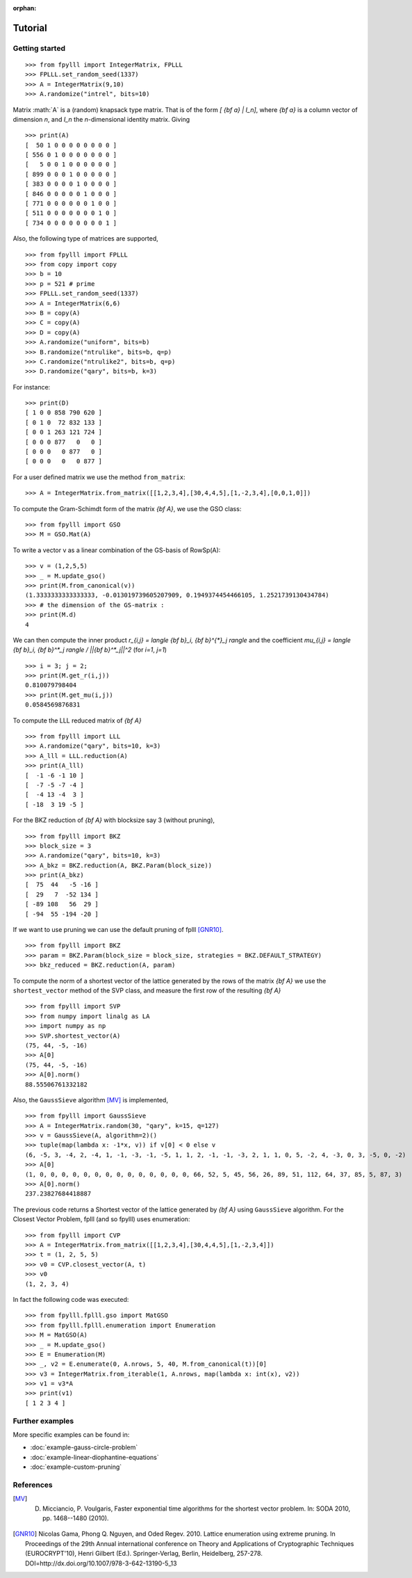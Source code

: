 .. role:: math(raw)
   :format: html latex
..

:orphan:

.. role:: raw-latex(raw)
   :format: latex
..
            
.. _tutorial:

Tutorial
========

Getting started
---------------

::

    >>> from fpylll import IntegerMatrix, FPLLL
    >>> FPLLL.set_random_seed(1337)
    >>> A = IntegerMatrix(9,10)
    >>> A.randomize("intrel", bits=10)

Matrix :math:`A` is a (random) knapsack type matrix. That is of the form  `[ {\bf a} | I_n]`, where `{\bf a}` is a column vector of dimension `n`, and `I_n` the `n`-dimensional identity matrix. Giving

::
 
    >>> print(A)
    [  50 1 0 0 0 0 0 0 0 0 ]
    [ 556 0 1 0 0 0 0 0 0 0 ]
    [   5 0 0 1 0 0 0 0 0 0 ]
    [ 899 0 0 0 1 0 0 0 0 0 ]
    [ 383 0 0 0 0 1 0 0 0 0 ]
    [ 846 0 0 0 0 0 1 0 0 0 ]
    [ 771 0 0 0 0 0 0 1 0 0 ]
    [ 511 0 0 0 0 0 0 0 1 0 ]
    [ 734 0 0 0 0 0 0 0 0 1 ]


Also, the following type of matrices are supported,

::

    >>> from fpylll import FPLLL
    >>> from copy import copy
    >>> b = 10
    >>> p = 521 # prime
    >>> FPLLL.set_random_seed(1337)
    >>> A = IntegerMatrix(6,6)
    >>> B = copy(A)
    >>> C = copy(A)
    >>> D = copy(A)
    >>> A.randomize("uniform", bits=b)
    >>> B.randomize("ntrulike", bits=b, q=p)
    >>> C.randomize("ntrulike2", bits=b, q=p)
    >>> D.randomize("qary", bits=b, k=3)


For instance::

    >>> print(D)
    [ 1 0 0 858 790 620 ]
    [ 0 1 0  72 832 133 ]
    [ 0 0 1 263 121 724 ]
    [ 0 0 0 877   0   0 ]
    [ 0 0 0   0 877   0 ]
    [ 0 0 0   0   0 877 ]


For a user defined matrix we use the method ``from_matrix``::

    >>> A = IntegerMatrix.from_matrix([[1,2,3,4],[30,4,4,5],[1,-2,3,4],[0,0,1,0]])

To compute the Gram-Schimdt form of the matrix `{\bf A}`, we use the GSO class::

    >>> from fpylll import GSO
    >>> M = GSO.Mat(A)

To write a vector v as a linear combination of the GS-basis of RowSp(A)::

    >>> v = (1,2,5,5)
    >>> _ = M.update_gso()
    >>> print(M.from_canonical(v))
    (1.3333333333333333, -0.013019739605207909, 0.1949374454466105, 1.2521739130434784)
    >>> # the dimension of the GS-matrix :
    >>> print(M.d)
    4

We can then compute the inner product `r_{i,j} = \langle {\bf b}_i, {\bf b}^{*}_j \rangle` and the coefficient `\mu_{i,j} = \langle {\bf b}_i, {\bf b}^*_j \rangle / ||{\bf b}^*_j||^2`
(for `i=1`, `j=1`)

::

    >>> i = 3; j = 2;
    >>> print(M.get_r(i,j))
    0.810079798404
    >>> print(M.get_mu(i,j))
    0.0584569876831

To compute the LLL reduced matrix of `{\bf A}`

::

    >>> from fpylll import LLL
    >>> A.randomize("qary", bits=10, k=3)
    >>> A_lll = LLL.reduction(A)
    >>> print(A_lll)
    [  -1 -6 -1 10 ]
    [  -7 -5 -7 -4 ]
    [  -4 13 -4  3 ]
    [ -18  3 19 -5 ]


For the BKZ reduction of `{\bf A}` with blocksize say 3 (without pruning),

::

    >>> from fpylll import BKZ
    >>> block_size = 3
    >>> A.randomize("qary", bits=10, k=3)
    >>> A_bkz = BKZ.reduction(A, BKZ.Param(block_size))
    >>> print(A_bkz)
    [  75  44   -5 -16 ]
    [  29   7  -52 134 ]
    [ -89 108   56  29 ]
    [ -94  55 -194 -20 ]

If we want to use pruning we can use the default pruning of fplll [GNR10]_.

::

    >>> from fpylll import BKZ
    >>> param = BKZ.Param(block_size = block_size, strategies = BKZ.DEFAULT_STRATEGY)
    >>> bkz_reduced = BKZ.reduction(A, param)

To compute the norm of a shortest vector of the lattice generated by the rows of the matrix `{\bf A}` we use the ``shortest_vector`` method of the SVP class, and measure the first row of the resulting `{\bf A}`

::

    >>> from fpylll import SVP
    >>> from numpy import linalg as LA
    >>> import numpy as np
    >>> SVP.shortest_vector(A)
    (75, 44, -5, -16)
    >>> A[0]
    (75, 44, -5, -16)
    >>> A[0].norm()
    88.55506761332182


Also, the ``GaussSieve`` algorithm [MV]_ is implemented,

::

    >>> from fpylll import GaussSieve
    >>> A = IntegerMatrix.random(30, "qary", k=15, q=127)
    >>> v = GaussSieve(A, algorithm=2)()
    >>> tuple(map(lambda x: -1*x, v)) if v[0] < 0 else v 
    (6, -5, 3, -4, 2, -4, 1, -1, -3, -1, -5, 1, 1, 2, -1, -1, -3, 2, 1, 1, 0, 5, -2, 4, -3, 0, 3, -5, 0, -2)
    >>> A[0]
    (1, 0, 0, 0, 0, 0, 0, 0, 0, 0, 0, 0, 0, 0, 0, 66, 52, 5, 45, 56, 26, 89, 51, 112, 64, 37, 85, 5, 87, 3)
    >>> A[0].norm()
    237.23827684418887

The previous code returns a Shortest vector of the lattice generated by `{\bf A}` using ``GaussSieve`` algorithm. For the Closest Vector Problem, fplll (and so fpylll) uses enumeration::

    >>> from fpylll import CVP
    >>> A = IntegerMatrix.from_matrix([[1,2,3,4],[30,4,4,5],[1,-2,3,4]])
    >>> t = (1, 2, 5, 5)
    >>> v0 = CVP.closest_vector(A, t)
    >>> v0
    (1, 2, 3, 4)

In fact the following code was executed::

    >>> from fpylll.fplll.gso import MatGSO
    >>> from fpylll.fplll.enumeration import Enumeration
    >>> M = MatGSO(A)
    >>> _ = M.update_gso()
    >>> E = Enumeration(M)
    >>> _, v2 = E.enumerate(0, A.nrows, 5, 40, M.from_canonical(t))[0]
    >>> v3 = IntegerMatrix.from_iterable(1, A.nrows, map(lambda x: int(x), v2))
    >>> v1 = v3*A
    >>> print(v1)
    [ 1 2 3 4 ]

Further examples
----------------

More specific examples can be found in:

* :doc:`example-gauss-circle-problem`
* :doc:`example-linear-diophantine-equations`
* :doc:`example-custom-pruning`

References
----------

.. [MV] D. Micciancio, P. Voulgaris,  Faster exponential time algorithms for the shortest vector problem. In: SODA 2010, pp. 1468--1480 (2010).
.. [GNR10] Nicolas Gama, Phong Q. Nguyen, and Oded Regev. 2010. Lattice enumeration using extreme pruning. In Proceedings of the 29th Annual international conference on Theory and Applications of Cryptographic Techniques (EUROCRYPT'10), Henri Gilbert (Ed.). Springer-Verlag, Berlin, Heidelberg, 257-278. DOI=http://dx.doi.org/10.1007/978-3-642-13190-5_13
